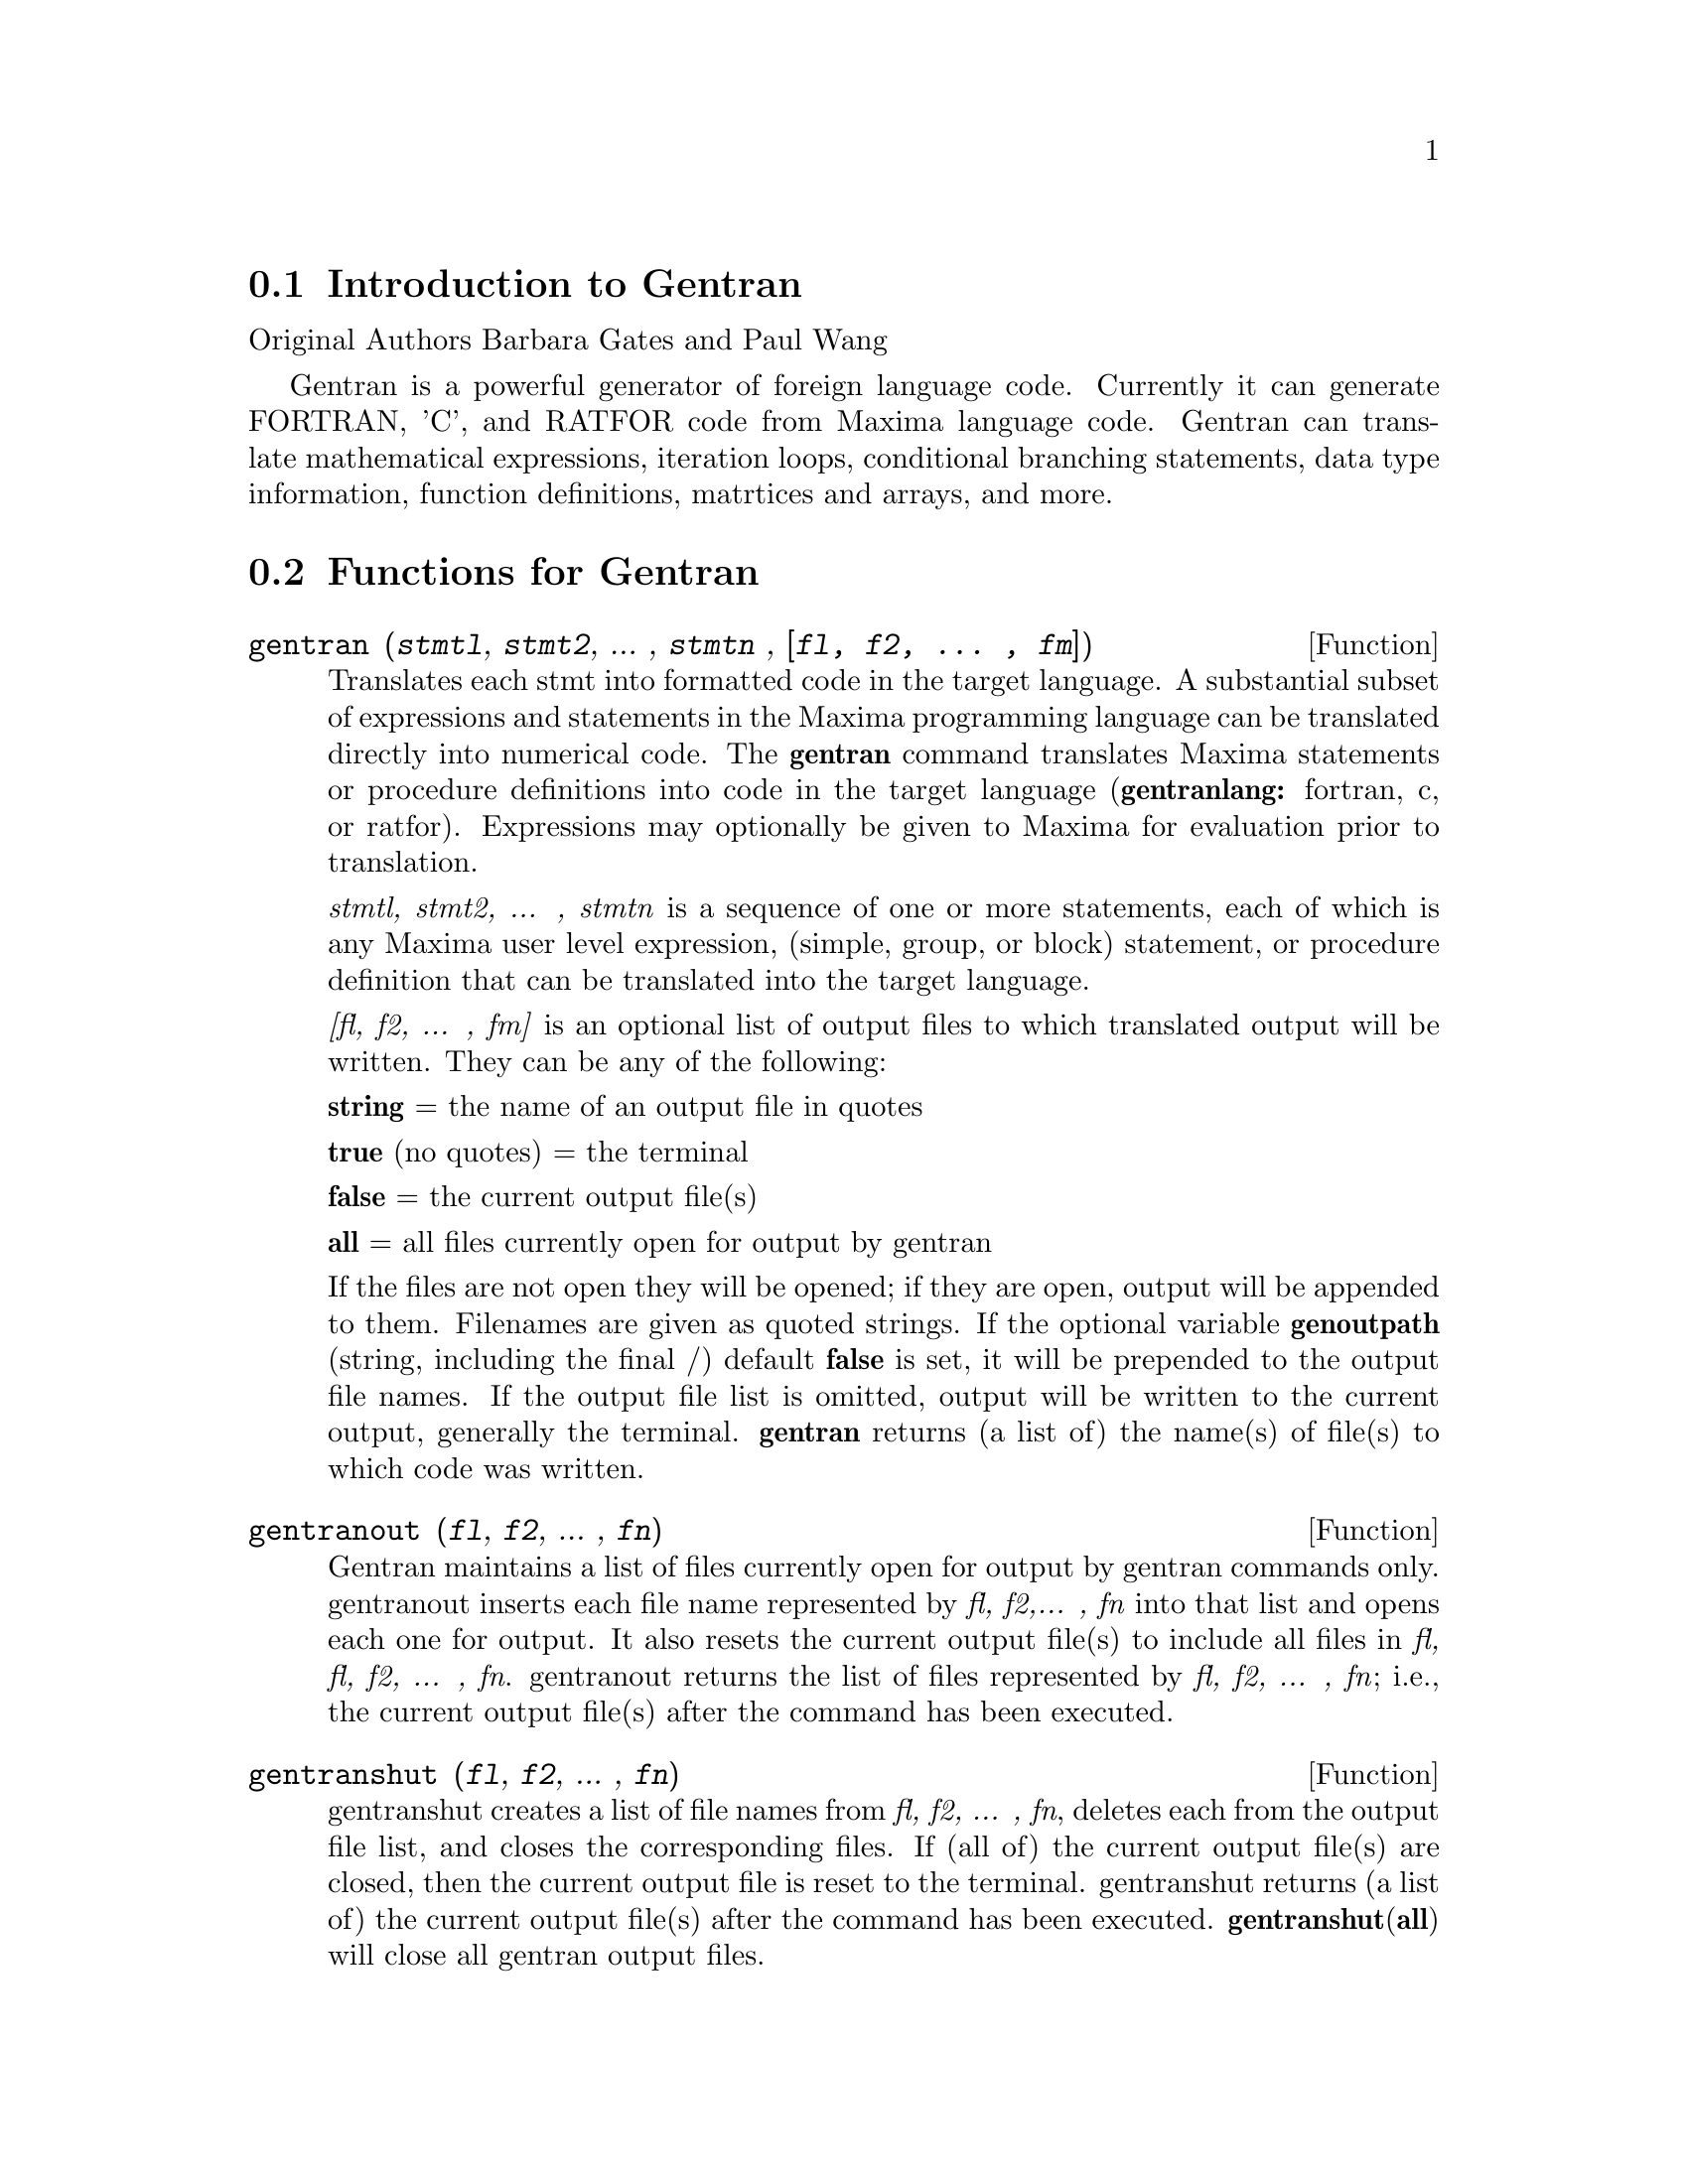 @menu
* Introduction to Gentran::
* Functions for Gentran::
* Gentran Mode Switches::
* Gentran Option Variables::
* Gentran Evaluation Forms::
@end menu

@node Introduction to Gentran, Functions for Gentran, gentran-pkg
@section Introduction to Gentran

Original Authors Barbara Gates and Paul Wang

Gentran is a powerful generator of foreign language code. Currently it
can generate FORTRAN, 'C', and RATFOR code from Maxima language code.
Gentran can translate mathematical expressions, iteration loops,
conditional branching statements, data type information, function
definitions, matrtices and arrays, and more.

@node Functions for Gentran, Gentran Mode Switches, Introduction to Gentran, gentran-pkg
@section Functions for Gentran

@deffn {Function} gentran (@var{stmtl}, @var{stmt2}, ... , @var{stmtn} , @var{[fl, f2, ... , fm]})
Translates each stmt into formatted code in the target language. A
substantial subset of expressions and statements in the Maxima
programming language can be translated directly into numerical code. The
@strong{gentran} command translates Maxima statements or procedure
definitions into code in the target language (@strong{gentranlang:}
fortran, c, or ratfor). Expressions may optionally be given to Maxima
for evaluation prior to translation.

@emph{stmtl, stmt2, ... , stmtn} is a sequence of one or more
statements, each of which is any Maxima user level expression, (simple,
group, or block) statement, or procedure definition that can be
translated into the target language.

@emph{[fl, f2, ... , fm]} is an optional list of output files to which
translated output will be written. They can be any of the following:

@emph{@strong{string}} = the name of an output file in quotes

@strong{true} (no quotes) = the terminal

@strong{false} = the current output file(s)

@strong{all} = all files currently open for output by gentran

If the files are not open they will be opened; if they are open, output
will be appended to them. Filenames are given as quoted strings. If the
optional variable @strong{genoutpath} (string, including the final /)
default @strong{false} is set, it will be prepended to the output file
names. If the output file list is omitted, output will be written to the
current output, generally the terminal. @strong{gentran} returns (a list
of) the name(s) of file(s) to which code was written.
@end deffn

@deffn {Function} gentranout (@var{fl}, @var{f2}, ... , @var{fn})

Gentran maintains a list of files currently open for output by gentran
commands only. gentranout inserts each file name represented by
@emph{fl, f2,... , fn} into that list and opens each one for output. It
also resets the current output file(s) to include all files in @emph{fl,
fl, f2, ... , fn}. gentranout returns the list of files represented by
@emph{fl, f2, ... , fn}; i.e., the current output file(s) after the
command has been executed.
@end deffn

@deffn {Function} gentranshut (@var{fl}, @var{f2}, ... , @var{fn})

gentranshut creates a list of file names from @emph{fl, f2, ... , fn},
deletes each from the output file list, and closes the corresponding
files. If (all of) the current output file(s) are closed, then the
current output file is reset to the terminal. gentranshut returns (a
list of) the current output file(s) after the command has been executed.
@strong{gentranshut}(@strong{all}) will close all gentran output files.
@end deffn

@deffn {Function} gentranpush (@var{f1}, @var{f2}, ... , @var{fn})

gentranpush pushes the file list onto the output stack. Each file in the
list that is not already open for output is opened at this time. The
current output file is reset to this new element on the top of the
stack.
@end deffn

@deffn {Function} gentranpop (@var{fl}, @var{f2}, ... , @var{fn})

gentranpop deletes the top-most occurrence of the single element
containing the file name(s) represented by @emph{fl, f2, ... , fn} from
the output stack. Files whose names have been completely removed from
the output stack are closed. The current output file is reset to the
(new) element on the top of the output stack. gentranpop returns the
current output file(s) after this command has been executed.
@end deffn

@deffn {Function} gentranin (@var{fl}, @var{f2}, ... , @var{fn}, [@var{fl},@var{f2}, ... , @var{fm}])

gentranin processes mixed-language template files consisting of active
parts (delimited by <<@dots{}>>) containing Maxima statements, including
calls to gentran, and passive parts, assumed to contain statements in
the target language (including comments), which are transcribed
verbatim. Input files are processed sequentially and the results
appended to the output. The presence of >> in passive parts of the file
(except for in comments) is interpreted as an end-of-file and terminates
processing of that file. The optional list of output files @emph{[fl,f2,
... , fm]} each receive a copy of the entire output. All filespecs are
quoted strings. Input files may be given as (quoted string) filenames,
which will be located by Maxima @strong{file_search}. The optional
variable @strong{geninpath} (default @strong{false} ) must be a
@emph{list} of quoted strings describing the paths to be searched for
the input files. If it is set, that list replaces the standard Maxima
search paths.

Active parts may contain any number of Maxima expressions and
statements. They are not copied directly to the output. Instead, they
are given to Maxima for evaluation. All output generated by each
evaluation is sent to the output file(s). Returned values are only
printed on the terminal. Active parts will most likely contain calls to
gentran to generate code. This means that the result of processing a
template file will be the original template file with all active parts
replaced by generated code. If @emph{[f1, f2, ... , fm]} is not
supplied, then generated code is simply written to the current output
file(s). However, if it is given, then the current output file is
temporarily overridden. Generated code is written to each file
represented by @emph{fl,f2, ... , fn} for this command only. Files which
were open prior to the call to gentranin will remain open after the
call, and files which did not exist prior to the call will be created,
opened, written to, and closed. The output file stack will be exactly
the same both before and after the call. gentranin returns (to the
terminal) the name(s) of (all) file(s) written to by this command.
@end deffn

@deffn {Function} gentraninshut ()

A cleanup function to close input files in case where gentranin hung due
to error in template.
@end deffn

@deffn {Function} tempvar (@var{type})

Generates temporary variable names by concatenating @strong{tempvarname}
(default @strong{'t}) with sequence numbers. If @emph{type} is
non-false, @emph{e.g.} "real*8" the corresponding type is assigned to
the variable in the gentran symbol table, which may be used to generate
declarations depending on the setting of the @strong{gendecs} flag. It
is the users responsibility to make sure temporary variable names do not
conflict with the main program.
@end deffn

@deffn {Function} markvar (@var{vname})

markvar "marks" variable name @emph{vname} to indicate that it currently
holds a significant value.
@end deffn

@deffn {Function} unmarkvar (@var{vname})

unmarkvar "unmarks" variable name @emph{vname} to indicate that it no
longer holds a significant value.
@end deffn

@deffn {Function} markedvarp (@var{vname})

markedvarp tests whether the variable name @emph{vname} is currently
marked.
@end deffn

@deffn {Function} gendecs (@var{name})

The gendecs command can be called any time the gendecs flag is switched
off to retrieve all type declarations from Gentran's symbol table for
the given subprogram name (or the "current" subprogram if false is given
as its argument).
@end deffn

@deffn {Function} gentran_on (@var{sw})

Turns on the mode switch @emph{sw}.
@end deffn

@deffn {Function} gentran_off (@var{sw})

Turns the given switch, @emph{sw}, off.
@end deffn

@node Gentran Mode Switches, Gentran Option Variables, Functions for Gentran, gentran-pkg
@section Gentran Mode Switches

@defvr {Option variable} fortran
@defvrx {Option variable} ratfor
@defvrx {Option variable} c
Default: off

These mode switches change the default mode of Maxima from evaluation to
translation. They can be turned on and off with the gentran commands
gentran_on and gentran_off. Each time a new Maxima session is started
up, the system is in evaluation mode. It prints a prompt on the user's
terminal screen and waits for an expression or statement to be entered.
It then proceeds to evaluate the expression, prints a new prompt, and
waits for the user to enter another expression or statement. This mode
can be changed to translation mode by turning on either the fortran,
ratfor or c switches. After one of these switches is turned on and until
it is turned off, every expression or statement entered by the user is
translated into the corresponding language just as if it had been given
as an argument to the gentran command. Each of the special functions
that can be used from within a call to gentran can be used at the top
level until the switch is turned off.
@end defvr

@defvr {Option variable} gendecs
Default: on

When the gendecs switch is turned on, gentran generates type
declarations whenever possible. When gendecs is switched off, type
declarations are not generated. Instead, type information is stored in
gentran's symbol table but is not retrieved in the form of declarations
unless and until either the gendecs command is called or the gendecs
flag is switched back. @strong{Note}: Generated declarations may often
be placed in an inappropriate place (@emph{e.g.} in the middle of
executable fortran code). Therefore the gendecs flag is turned off
during processing of templates by @strong{gentranin}.
@end defvr

@node Gentran Option Variables, Gentran Evaluation Forms, Gentran Mode Switches, gentran-pkg
@section Gentran Option Variables

@defvr {Option variable} gentranlang
Default: fortran

Selects the target numerical language. Currently, gentranlang must be
fortran, ratfor, or c. Note that symbols entered in Maxima are
case-sensitive. gentranlang should not be set to FORTRAN, RATFOR or C.

@end defvr

@defvr {Option variable} fortlinelen
default: 72

Maximum number of characters printed on each line of generated FORTRAN
code.

@end defvr

@defvr {Option variable} minfortlinelen
Default: 40

Minimum number of characters printed on each line of generated FORTRAN
code.

@end defvr

@defvr {Option variable} fortcurrind 
Default: 0

Number of blank spaces printed at the beginning of each line of
generated FORTRAN code (after column 6).

@end defvr

@defvr {Option variable} ratlinelen
Default: 80

Maximum number of characters printed on each line of generated Ratfor
code.

@end defvr

@defvr {Option variable} clinelen
Default: 80

Maximum number of characters printed on each line of generated 'C' code.

@end defvr

@defvr {Option variable} minclinelen
Default: 40

Minimum number of characters printed on each line of generated 'C' code.

@end defvr

@defvr {Option variable} ccurind
Default: 0

Number of blank spaces printed at the beginning of each line of
generated'C' code.

@end defvr

@defvr {Option variable} tablen
Default: 4

Number of blank spaces printed for each new level of indentation.
(Automatic indentation can be turned off by setting this variable to 0.)

@end defvr

@defvr {Option variable} genfloat
Default: false

When set to true (or any non-false value), causes integers in generated
numerical code to be converted to floating point numbers, except in the
following places: array subscripts, exponents, and initial, final, and
step values in do-loops. An exception (for compatibility with Macsyma
2.4) is that numbers in exponentials (with base %e only) are
double-floated even when genfloat is false.

@end defvr

@defvr {Option variable} dblfloat
Default: @strong{false} If dblfloat is set to
true, floating point numbers in gentran output in implementations (such
asWindows Maxima under CLISP) in which float and double-float are the
same will be printed as *.d0. In implementations in which float and
double-float are different, floats will be coerced to double-float
before being printed.

@end defvr

@defvr {Option variable} gentranseg
Default: @strong{true}

@end defvr

@defvr {Option variable} maxexpprintlen
Default: 800

When @strong{gentranseg} is true (or any non-false value), causes
Gentran to "segment" large expressions into subexpressions of manageable
size. The segmentation facility generates a sequence of assignment
statements, each of which assigns a subexpression to an automatically
generated temporary variable name. This sequence is generated in such a
way that temporary variables are re-used as soon as possible, thereby
keeping the number of automatically generated variables to a minimum.
The maximum allowable expression size can be controlled by setting the
@strong{maxexpprintlen} variable to the maximum number of characters
allowed in an expression printed in the target numerical language
(excluding spaces and other whitespace characters automatically printed
by the formatter). When the segmentation routine generates temporary
variables, it places type declarations in the symbol table for those
variables if possible. It uses the following rules to determine their
type:

1. If the type of the variable to which the large expression is being
assigned is already known (i.e., has been declared by the user via a
TYPE form), then the temporary variables will be declared to be of that
same type. 2. If the global variable @strong{tempvartype} has a
non-false value, then the temporary variables are declared to be of that
type. 3. Otherwise, the variables are not declared unless
@strong{implicit} has been set to @strong{true}.

@end defvr

@defvr {Option variable} gentranopt
Default: @strong{false}

When set to true (or any non-false value), causes Gentran to replace
each block of straightline code by an optimized sequence of assignments
obtained from the Maxima optimize command. (The optimize command takes
an expression and replaces common subexpressions by temporary variable
names. It returns the resulting assignment statement, preceded by
common-subexpression-to-temporary-variable assignments.

@end defvr

@defvr {Option variable} tempvarname
Default: @strong{'t}

Name used as the prefix when generating temporary variable names.

@end defvr

@defvr {Option variable} optimvarname 
default: @strong{'u}

is the preface used
to generate temporary file names produced by the optimizer when
@strong{gentranopt} is @strong{true}. When both gentranseg and
gentranopt are true, the optimizer generates temporary file names using
@strong{optimvarname} while the segmentation routine uses
@strong{tempvarname} preventing conflict.

@end defvr

@defvr {Option variable} tempvarnum
Default: 0

Number appended onto tempvarname to create a temporary variable name. If
the temporary variable name resulting from appending tempvarnum onto the
end of tempvarname has already been generated and still holds a useful
value or has a different type than requested, then the number is
incremented until one is found that was not previously generated or does
not still hold a significant value or a different type.

@end defvr

@defvr {Option variable} tempvartype
Default: @strong{false}

Target language variable type (e.g., INTEGER, REAL*8, FLOAT, etc.) used
as a default for automatically generated variables whose type cannot be
determined otherwise. If tempvartype is false, then generated temporary
variables whose type cannot be determined are not automatically
declared.

@end defvr

@defvr {Option variable} implicit
Default: @strong{false}

If implicit is set to @strong{true} temporary variables are assigned
their implicit type according to Fortran rules based on the initial
letter of the name. If gendecs is on, this results in printed type
declarations.

@end defvr

@defvr {Option variable} gentranparser
Default: @strong{false}

If gentranparser is set to @strong{true} Maxima forms input to gentran
will be parsed and an error will be produced if an expression cannot be
translated. Otherwise, untranslatable expressions may generate anomalous
output, sometimes containing explicit calls to Maxima functions.

@end defvr

@defvr {Option variable} genstmtno
Default: 25000

Number used when a statement number must be generated. Note: it is the
user's responsibility to make sure this number will not clash with
statement numbers in template files.

@end defvr

@defvr {Option variable} genstmtincr
Default: 1

number by which genstmtno is incremented each time a new statement
number is generated.
@end defvr

@defvr {Option variable} usefortcomplex
Default: @strong{false}

If usefortcomplex is true, real numbers in expressions declared to be
complex by @emph{type(complex,@dots{})} will be printed in Fortran
complex number format @emph{(realpart,0.0)}. This is a purely syntactic
device and does not carry out any complex calculations.

@end defvr

@node Gentran Evaluation Forms, , Gentran Option Variables, gentran-pkg
@section Gentran Evaluation Forms

The following special functions can be included in Maxima statements
which are to be translated by the gentran command to indicate that they
are to be partially or fully evaluated by Maxima before being translated
into numerical code. Note that these functions have the described effect
only when supplied in arguments to the gentran command.

@deffn {Function} eval (@var{exp})

Where @emph{exp} is any Maxima expression or statement which, after
evaluation by Maxima, results in an expression that can be translated by
gentran into the target language. When eval is called from an argument
that is to be translated, it tells gentran to give the expression to
Maxima for evaluation first, and then to translate the result of that
evaluation.
@end deffn

@deffn {Function} rsetq (@var{var}, @var{exp})

Where @emph{var} is any Maxima variable, matrix or array element, and
@emph{exp} is any Maxima expression which, after evaluation by Maxima
results in an expression that can be translated by Gentran into the
target language. This is equivalent to VAR : EVAL(EXP) ;
@end deffn

@deffn {Function} lsetq (@emph{var}, @emph{exp})

Where @emph{var} is any Maxima user level matrix or array element with
indices which, after evaluation by Maxima, will result in expressions
that can be translated by Gentran, and @emph{exp} is any Maxima user
level expression that can be translated into the target language. This
is equivalent to VAR[EVAL(S1) ,EVAL(S2) , ... ] : EXP where sl, s2, ...
are indices.
@end deffn

@deffn {Function} lrsetq (@emph{var}, @emph{exp})

Where @emph{var} is any Maxima matrix or array element with indices
which, after evaluation by Maxima, will result in expressions that can
be translated by Gentran; and @emph{exp} is any user level expression
which, after evaluation, will result in an expression that can be
translated by Gentran into the target language. This is equivalent to
VAR[eval(S1),EVAL(s2)...] : EVAL(EXP);
@end deffn

@deffn {Function} type (@emph{type,v1@dots{}vn})

Places information in the gentran symbol table to assign @emph{type} to
variables @emph{v1@dots{}vn}. This may result in type declarations
printed by gentran depending on the setting of gendecs. @strong{type}
must be called from within gentran and does not evaluate its arguments
unless @strong{eval}() is used.

@end deffn

@deffn {Function} literal (@emph{argl, arg2, ... , argn})

where argl, arg2, ... , argn is an argument list containing one or more
arg's, each of which either is, or evaluates to, an atom. The atoms
@emph{tab} and @emph{cr} have special meanings. arg's are not evaluated
unless given as arguments to eval. This function call is replaced by the
character sequence resulting from concatenation of the given atoms.
Double quotes are stripped from all string type arg's, and each
occurrence of the reserved atom @emph{tab} or @emph{cr} is replaced by a
tab to the current level of indentation, or an end-of-line character.

@end deffn

